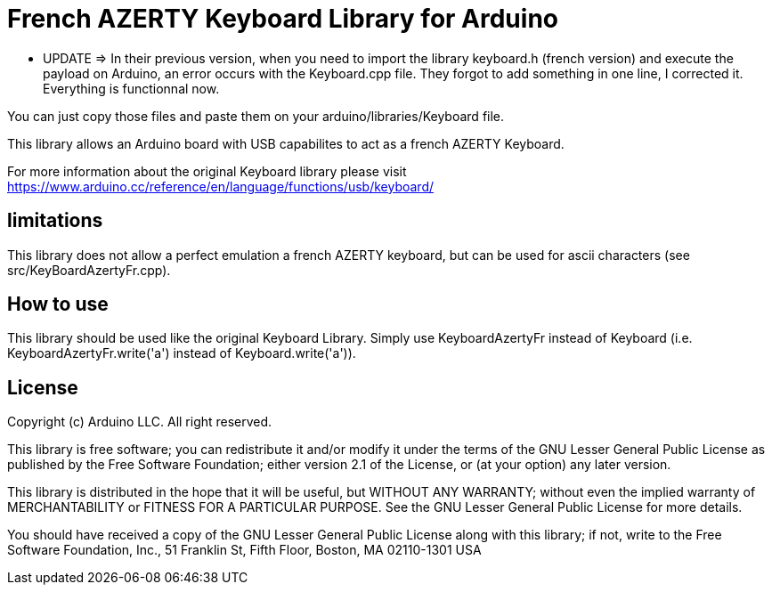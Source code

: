 = French AZERTY Keyboard Library for Arduino =

*** UPDATE => In their previous version, when you need to import the library keyboard.h (french version) and execute the payload on Arduino, an error occurs with the Keyboard.cpp file. 
They forgot to add something in one line, I corrected it. Everything is functionnal now.

You can just copy those files and paste them on your arduino/libraries/Keyboard file.


This library allows an Arduino board with USB capabilites to act as a french AZERTY Keyboard.

For more information about the original Keyboard library please visit
https://www.arduino.cc/reference/en/language/functions/usb/keyboard/

== limitations ==

This library does not allow a perfect emulation a french AZERTY keyboard, but can be used for ascii characters (see src/KeyBoardAzertyFr.cpp).

== How to use ==

This library should be used like the original Keyboard Library. Simply use KeyboardAzertyFr instead of Keyboard (i.e. KeyboardAzertyFr.write('a') instead of Keyboard.write('a')).

== License ==

Copyright (c) Arduino LLC. All right reserved.

This library is free software; you can redistribute it and/or
modify it under the terms of the GNU Lesser General Public
License as published by the Free Software Foundation; either
version 2.1 of the License, or (at your option) any later version.

This library is distributed in the hope that it will be useful,
but WITHOUT ANY WARRANTY; without even the implied warranty of
MERCHANTABILITY or FITNESS FOR A PARTICULAR PURPOSE. See the GNU
Lesser General Public License for more details.

You should have received a copy of the GNU Lesser General Public
License along with this library; if not, write to the Free Software
Foundation, Inc., 51 Franklin St, Fifth Floor, Boston, MA 02110-1301 USA
